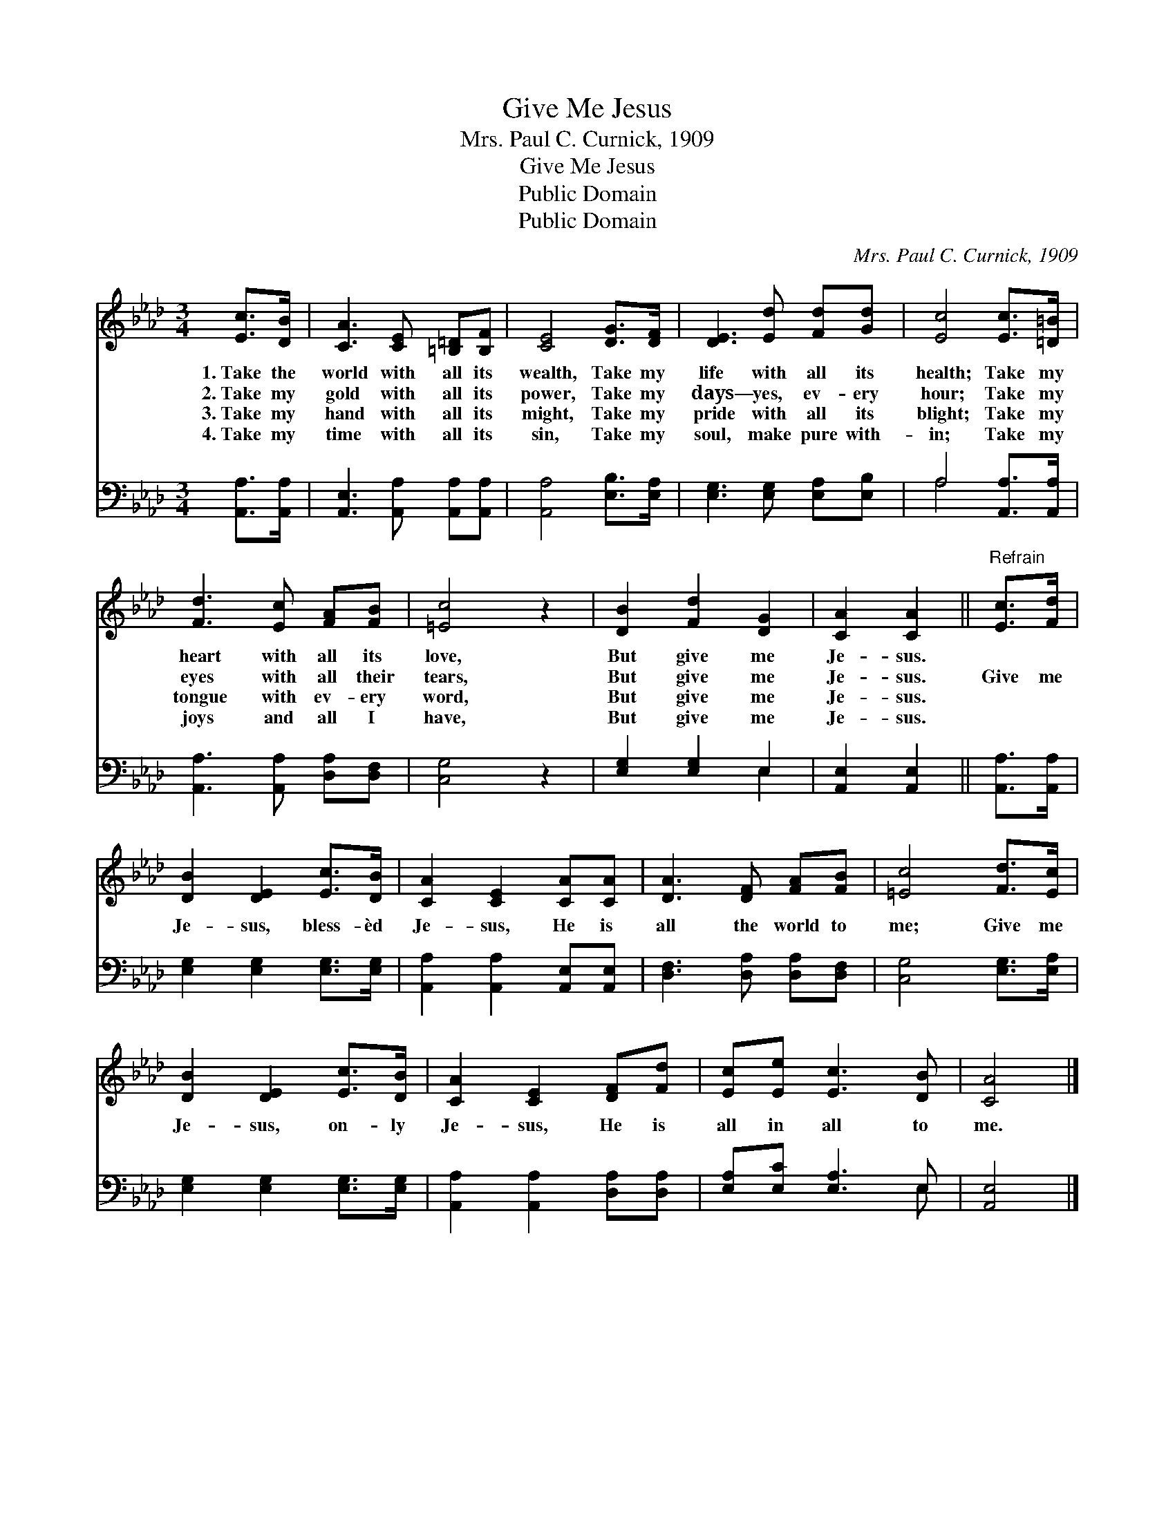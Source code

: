 X:1
T:Give Me Jesus
T:Mrs. Paul C. Curnick, 1909
T:Give Me Jesus
T:Public Domain
T:Public Domain
C:Mrs. Paul C. Curnick, 1909
Z:Public Domain
%%score 1 ( 2 3 )
L:1/8
M:3/4
K:Ab
V:1 treble 
V:2 bass 
V:3 bass 
V:1
 [Ec]>[DB] | [CA]3 [CE] [=B,=D][B,F] | [CE]4 [DG]>[DF] | [DE]3 [Ed] [Fd][Gd] | [Ec]4 [Ec]>[=D=B] | %5
w: 1.~Take the|world with all its|wealth, Take my|life with all its|health; Take my|
w: 2.~Take my|gold with all its|power, Take my|days— yes, ev- ery|hour; Take my|
w: 3.~Take my|hand with all its|might, Take my|pride with all its|blight; Take my|
w: 4.~Take my|time with all its|sin, Take my|soul, make pure with-|in; Take my|
 [Fd]3 [Ec] [FA][FB] | [=Ec]4 z2 | [DB]2 [Fd]2 [DG]2 | [CA]2 [CA]2 ||"^Refrain" [Ec]>[Fd] | %10
w: heart with all its|love,|But give me|Je- sus.||
w: eyes with all their|tears,|But give me|Je- sus.|Give me|
w: tongue with ev- ery|word,|But give me|Je- sus.||
w: joys and all I|have,|But give me|Je- sus.||
 [DB]2 [DE]2 [Ec]>[DB] | [CA]2 [CE]2 [CA][CA] | [DA]3 [DF] [FA][FB] | [=Ec]4 [Fd]>[Ec] | %14
w: ||||
w: Je- sus, bless- èd|Je- sus, He is|all the world to|me; Give me|
w: ||||
w: ||||
 [DB]2 [DE]2 [Ec]>[DB] | [CA]2 [CE]2 [DF][Fd] | [Ec][Ee] [Ec]3 [DB] | [CA]4 |] %18
w: ||||
w: Je- sus, on- ly|Je- sus, He is|all in all to|me.|
w: ||||
w: ||||
V:2
 [A,,A,]>[A,,A,] | [A,,E,]3 [A,,A,] [A,,A,][A,,A,] | [A,,A,]4 [E,B,]>[E,A,] | %3
 [E,G,]3 [E,G,] [E,A,][E,B,] | A,4 [A,,A,]>[A,,A,] | [A,,A,]3 [A,,A,] [D,A,][D,F,] | [C,G,]4 z2 | %7
 [E,G,]2 [E,G,]2 E,2 | [A,,E,]2 [A,,E,]2 || [A,,A,]>[A,,A,] | [E,G,]2 [E,G,]2 [E,G,]>[E,G,] | %11
 [A,,A,]2 [A,,A,]2 [A,,E,][A,,E,] | [D,F,]3 [D,A,] [D,A,][D,F,] | [C,G,]4 [E,G,]>[E,A,] | %14
 [E,G,]2 [E,G,]2 [E,G,]>[E,G,] | [A,,A,]2 [A,,A,]2 [D,A,][D,A,] | [E,A,][E,C] [E,A,]3 E, | %17
 [A,,E,]4 |] %18
V:3
 x2 | x6 | x6 | x6 | A,4 x2 | x6 | x6 | x4 E,2 | x4 || x2 | x6 | x6 | x6 | x6 | x6 | x6 | x5 E, | %17
 x4 |] %18

